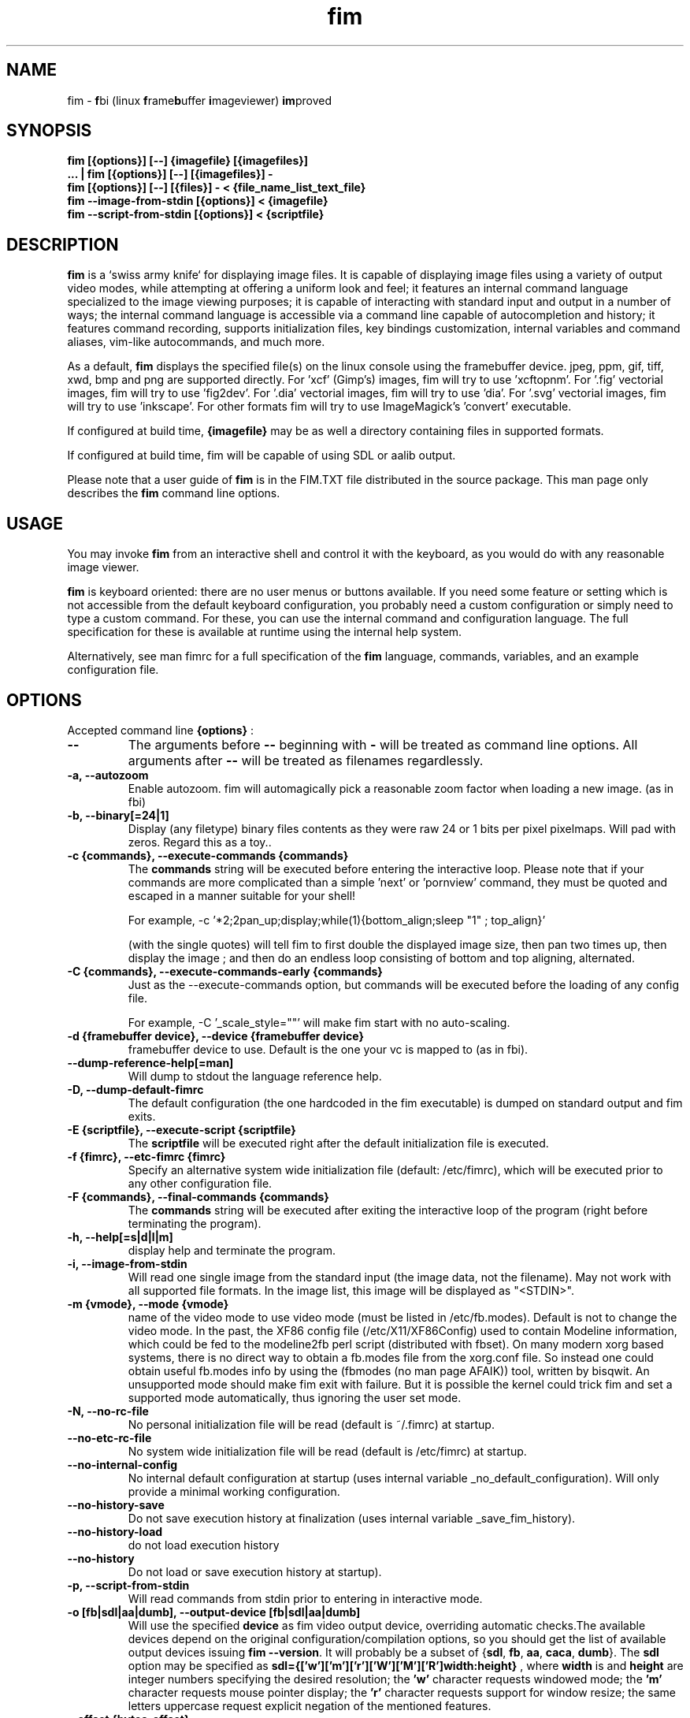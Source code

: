 .\"
.\" $Id$
.\"
.TH fim 1 "(c) 2007-2011 Michele Martone"
.SH NAME
fim - \fBf\fPbi (linux \fBf\fPrame\fBb\fPuffer \fBi\fPmageviewer) \fBim\fPproved
.SH SYNOPSIS
.B fim [{options}] [--] {imagefile} [{imagefiles}]
.fi
.B ... | fim [{options}] [--] [{imagefiles}] -
.fi
.B fim [{options}] [--] [{files}] - < {file_name_list_text_file}
.fi
.B fim --image-from-stdin [{options}] < {imagefile}
.fi
.B fim --script-from-stdin [{options}] < {scriptfile}
.fi

.SH DESCRIPTION
.B
fim
is a `swiss army knife` for displaying image files.
It is capable of displaying image files using a variety of output video modes, while attempting at offering a uniform look and feel; it features an internal command language specialized to the image viewing purposes; it is capable of interacting with standard input and output in a number of ways; the internal command language is accessible via a command line capable of autocompletion and history; it features command recording, supports initialization files, key bindings customization, internal variables and command aliases, vim-like autocommands, and much more.

As a default,
.B
fim
displays the specified file(s) on the linux console using the framebuffer device.  jpeg, ppm, gif, tiff, xwd, bmp and png are supported directly.
For 'xcf' (Gimp's) images, fim will try to use 'xcftopnm'.
For '.fig' vectorial images, fim will try to use 'fig2dev'.
For '.dia' vectorial images, fim will try to use 'dia'.
For '.svg' vectorial images, fim will try to use 'inkscape'.
For other formats fim will try to use ImageMagick's 'convert' executable.


If configured at build time,
.B
{imagefile}
may be as well a directory containing files in supported formats.


If configured at build time, fim will be capable of using SDL or aalib output.

Please note that a user guide of 
.B fim
is in the FIM.TXT file distributed in the source package.  This man page only describes the
.B fim
command line options.

.SH USAGE
You may invoke
.B
fim
from an interactive shell and control it with the keyboard, as you would do with any reasonable image viewer.

.B
fim
is keyboard oriented: there are no user menus or buttons available.
If you need some feature or setting which is not accessible from the default keyboard configuration, you probably need a custom configuration or simply need to type a custom command. For these, you can use the internal command and configuration language.
The full specification for these is available at runtime using the internal help system.

Alternatively, see man fimrc for a full specification of the 
.B
fim
language, commands, variables, and an example configuration file.


.SH OPTIONS
Accepted command line 
.B
{options}
:
.TP
.B --
The arguments before
.B --
beginning with 
.B -
will be treated as command line options.
All arguments after
.B --
will be treated as filenames regardlessly.
.
.TP
.B -a, --autozoom
Enable autozoom.  fim will automagically pick a reasonable zoom factor when loading a new image. (as in fbi)
.TP
.B -b, --binary[=24|1]
Display (any filetype) binary files contents as they were raw 24 or 1 bits per pixel pixelmaps.
Will pad with zeros.
Regard this as a toy..

.TP
.B -c {commands}, --execute-commands {commands}
The \fBcommands\fP string will be executed before entering the interactive loop.
Please note that if your commands are more complicated than a simple 'next' or 'pornview'
command, they must be quoted and escaped in a manner suitable for your shell!

For example,
-c '*2;2pan_up;display;while(1){bottom_align;sleep "1" ; top_align}'

(with the single quotes) will tell fim to first double the displayed image 
size, then pan two times up, then display the image ; and then 
do an endless loop consisting of bottom and top aligning, alternated.

.TP
.B -C {commands}, --execute-commands-early {commands}
Just as the --execute-commands option, but commands will be executed before the loading of any config file.

For example,
-C '_scale_style=""' will make fim start with no auto-scaling.


.TP
.B -d {framebuffer device}, --device {framebuffer device}
framebuffer device to use.  Default is the one your vc is mapped to (as in fbi).
.TP
.B 	 --dump-reference-help[=man]
Will dump to stdout the language reference help.
.TP
.B -D, --dump-default-fimrc
The default configuration (the one hardcoded in the fim executable) is dumped on standard output and fim exits.
.TP
.B -E {scriptfile}, --execute-script {scriptfile}
The \fBscriptfile\fP will be executed right after the default initialization file is executed.
.TP
.B -f {fimrc}, --etc-fimrc {fimrc}
Specify an alternative system wide initialization file (default: /etc/fimrc), which will be executed prior to any other configuration file.

.TP
.B -F {commands}, --final-commands {commands}
The \fBcommands\fP string will be executed after exiting the interactive loop of the program (right before terminating the program).
.TP
.B -h, --help[=s|d|l|m]
display help and terminate the program.
.TP
.B -i, --image-from-stdin
Will read one single image from the standard input (the image data, not the filename).  May not work with all supported file formats.
In the image list, this image will be displayed as "<STDIN>".

.TP
.B -m {vmode}, --mode {vmode}
name of the video mode to use video mode (must be listed in /etc/fb.modes).  Default is not to change the video mode.  In the past, the XF86 config file (/etc/X11/XF86Config) used to contain Modeline information, which could be fed to the modeline2fb perl script (distributed with fbset).  On many modern xorg based systems, there is no direct way to obtain a fb.modes file from the xorg.conf file.  So instead one could obtain useful fb.modes info by using the (fbmodes (no man page AFAIK)) tool, written by bisqwit.  An unsupported mode should make fim exit with failure.  But it is possible the kernel could trick fim and set a supported mode automatically, thus ignoring the user set mode.
.TP
.B -N, --no-rc-file
No personal initialization file will be read (default is ~/.fimrc) at startup.
.TP
.B 	 --no-etc-rc-file
No system wide initialization file will be read (default is /etc/fimrc) at startup.
.TP
.B 	 --no-internal-config
No internal default configuration at startup (uses internal variable _no_default_configuration). Will only provide a minimal working configuration. 
.TP
.B 	 --no-history-save
Do not save execution history at finalization (uses internal variable _save_fim_history). 
.TP
.B 	 --no-history-load
		 do not load execution history
.TP
.B 	 --no-history
Do not load or save execution history at startup). 
.TP
.B -p, --script-from-stdin
Will read commands from stdin prior to entering in interactive mode.
.TP
.B -o [fb|sdl|aa|dumb], --output-device [fb|sdl|aa|dumb]
Will use the specified \fBdevice\fP as fim video output device, overriding automatic checks.The available devices depend on the original configuration/compilation options, so you should
get the list of available output devices issuing \fBfim --version\fP.
It will probably be a subset  of {\fBsdl\fP, \fBfb\fP, \fBaa\fP, \fBcaca\fP, \fBdumb\fP}.
The \fBsdl\fP option may be specified as  \fBsdl={['w']['m']['r']['W']['M']['R']width:height}\fP , where \fBwidth\fP is and \fBheight\fP are integer numbers specifying the desired resolution; the \fB'w'\fP character requests windowed mode; the \fB'm'\fP character requests mouse pointer display; the \fB'r'\fP character requests support for window resize; the same letters uppercase request explicit negation of the mentioned features.

.TP
.B 	 --offset {bytes-offset}
Will use the specified \fBoffset\fP (in bytes) for opening the specified files (useful for viewing images on damaged file systems; however, since the internal variables representation is sizeof(int) bytes based, you have a limited offset range: using already chopped image files may be a workaround to this limitation).
.TP
.B -P, --text-reading
Enable textreading mode.  This has the effect that fim will display images scaled to the width of the screen, and aligned to the top.  Useful if the images you are watching text pages, all you have to do to get the next piece of text is to press space (in the default key configuration, of course).
.TP
.B -s {value}, --scroll {value}
set scroll steps in pixels (default is 50).
.TP
.B 	 --slideshow {number}
interruptible slideshow mode; will wait for {number} of seconds (assigned to the _want_sleep_seconds variable after each loading; implemented by executing while(_fileindex<_filelistlen){sleep _want_sleep_seconds; next;} as a first command.
.TP
.B -S, --sanity-check
a quick sanity check before starting the interactive fim execution, but after the initialization.
.TP
.B -t, --no-framebuffer
Fim will not use the framebuffer but the aalib (ascii art) driver instead (if you are curious, see (info aalib)).
If aalib was not enabled at tompile time, fim will work without displaying images at all.
.TP
.B -T {terminal}, --vt {terminal}
The \fBterminal\fP will be used as virtual terminal device file (as in fbi).
See (chvt (1)), (openvt (1)) for more info about this.
Use (con2fb (1)) to map a terminal to a framebuffer device.

.TP
.B -u, --random
randomly shuffle the files list before browsing.
.TP
.B -v, --verbose
be verbose: show status bar.
.TP
.B -V, --version
display version and compile flags, and then terminate.
.TP
.B -w, --autowidth
Will scale the image according to the screen width.
.TP
.B 	 --no-auto-scale
Will not scale the images after loading.
.TP
.B -H, --autoheight
Will scale the image according to the screen height.
.TP
.B -W {scriptfile}, --write-scriptout {scriptfile}
All the characters that you type are recorded in the file {scriptout}, until you exit Fim.  This is  useful  if  you want to create a script file to be used with "fim -c" or ":exec" (analogous to Vim's -s and ":source!").  If the {scriptout} file exists, it will be not touched (as in Vim's -w). 
.TP
.B  -,  --read-from-stdin
Reads file list from stdin.

Note that these the three standard input reading functionalities (-i,-p and -) conflict : if two or more of them occur in fim invocation, fim will exit with an error and warn about the ambiguity.

See the section
.B EXAMPLES
below to read some useful (and unique) ways of employing fim.

.TP
.B -A, --autotop
		 align images to the top (UNFINISHED)
.TP
.B -q, --quiet
		 quiet mode (UNFINISHED)
.TP
.B -r {resolution}, --resolution {resolution}
		 set resolution (UNFINISHED)

.SH COMMON KEYS AND COMMANDS
.nf
The following keys and commands are hardcoded in the minimal configuration. These are working by default before any config loading, and before the hardcoded config loading (see variable _fim_default_config_file_contents).

n    goto '+1'
p    goto '-1'
+    magnify
-    reduce
h    pan 'left'
l    pan 'right'
k    pan 'up'
j    pan 'down'
q    quit

.nf
:{number}       jump to {number}^th image in the list
:^	        jump to first image in the list
:$	        jump to last image in the list
:*{factor}      scale the image by {factor}
:{scale}%       scale the image to the desired {scale}
:+{scale}%       scale the image up to the desired percentage {scale} (relatively to the original)
:-{scale}%       scale the image down to the desired percentage {scale} (relatively to the original)

/{regexp}		 entering the pattern {regexp} (with /) makes fim jump to the next image whose filename matches {regexp}
/*.png$		 entering this pattern (with /) makes fim jump to the next image whose filename ends with 'png'
/png		 a shortcut for /.*png.*

!{syscmd}		executes the {syscmd} quoted string as a "/bin/sh" shell command


You can visualize all of the default bindings invoking fim --dump-default-fimrc | grep bind .
You can visualize all of the default aliases invoking fim  --dump-default-fimrc | grep alias .

.fi
.P
The Return vs. Space key thing can be used to create a file list while
reviewing the images and use the list for batch processing later on.

All of the key bindings are reconfigurable; see the default 
.B fimrc
file for examples on this, or read the complete manual: the FIM.TXT file
distributed with fim.
.SH AFFECTING ENVIRONMENT VARIABLES
.nf
FBFONT		(just like in fbi) a Linux consolefont font file.
If not specified, the following files will be probed and the first existing will be selected:

/usr/share/consolefonts/lat1-16.psf
/usr/share/consolefonts/lat1-16.psf.gz
/usr/share/consolefonts/lat1-16.psfu.gz
/usr/share/kbd/consolefonts/lat1-16.psf
/usr/share/kbd/consolefonts/lat1-16.psf.gz
/usr/share/kbd/consolefonts/lat1-16.psfu.gz
/usr/lib/kbd/consolefonts/lat1-16.psf
/usr/lib/kbd/consolefonts/lat1-16.psf.gz
/usr/lib/kbd/consolefonts/lat1-16.psfu.gz
/lib/kbd/consolefonts/lat1-16.psf
/lib/kbd/consolefonts/lat1-16.psf.gz
/lib/kbd/consolefonts/lat1-16.psfu.gz
/lib/kbd/consolefonts/Lat2-VGA14.psf.gz
/lib/kbd/consolefonts/Lat2-VGA16.psf.gz
/lib/kbd/consolefonts/Lat2-VGA8.psf.gz
/lib/kbd/consolefonts/Uni2-VGA16.psf.gz
/usr/share/consolefonts/default8x16.psf.gz
/usr/share/consolefonts/default8x9.psf.gz
/usr/share/consolefonts/Lat15-Fixed16.psf.gz
/usr/share/consolefonts/default.psf.gz

FBGAMMA		(just like in fbi) gamma correction (applies to dithered 8 bit mode only). Default is 1.0.
FRAMEBUFFER	(just like in fbi) user set framebuffer device file (applies only to the fb mode).
If unset, fim will probe for /dev/fb0.
TERM		(only in fim) will influence the output device selection algorithm, especially if $TERM=="screen".
DISPLAY	If this variable is set, then the sdl driver will be tried by default.
.SH COMMON PROBLEMS
.B fim
needs read-write access to the framebuffer devices (/dev/fbN or /dev/fb/N), i.e you (our
your admin) have to make sure fim can open the devices in rw mode.
The IMHO most elegant way is to use pam_console (see
/etc/security/console.perms) to chown the devices to the user logged
in on the console.  Another way is to create some group, chown the
special files to that group and put the users which are allowed to use
the framebuffer device into the group.  You can also make the special
files world writable, but be aware of the security implications this
has.  On a private box it might be fine to handle it this way
through.

If using udev, you can edit :
/etc/udev/permissions.d/50-udev.permissions
and set these lines like here :
 # fb devices
 fb:root:root:0600
 fb[0-9]*:root:root:0600
 fb/*:root:root:0600
.P

.B fim
also needs access to the linux console (i.e. /dev/ttyN) for sane
console switch handling.  That is obviously no problem for console
logins, but any kind of a pseudo tty (xterm, ssh, screen, ...) will
.B not
work.
.SH EXAMPLES
.B find /mnt/media/ -name *.jpg | fim - .
.fi 
# Will make fim read the file list from standard input.
.P
.P

.B
find /mnt/media/ -name *.jpg | shuf | fim -
.fi
# will make fim read the file list from standard input, randomly shuffled.
.P
.P

.B
cat script.fim | fim -p images/*
.fi
# Will make fim read the script file
.B script.fim
from standard input prior to displaying files in the directory
.B images
.P
.P

.B 
scanimage ... | tee scan.ppm | fim -i
.fi
# Will make fim read the image scanned from a flatbed scanner as soon as it is read 
.P
.P

.B fim * > selection.txt
.fi
# Will output the file names marked interactively with the 'list "mark"' command in fim to a file.
.P
.P

.B fim * | fim -
.fi
# will output the file names marked with 'm' in fim to a second instance of fim, in which these could be marked again.
.P
.P

.B fim
-c 'pread "vgrabbj -d /dev/video0 -o png";reload'
.fi
# will display an image grabbed from a webcam.
.P
.P

.B fim
-o aa -c 'pread "vgrabbj -d /dev/video0 -o png";reload;system "fbgrab" "asciime.png"'
.fi
# if running in framebuffer mode, will save a png screenshot with an ascii rendering of an image grabbed from a webcam.
.P
.P

.B fim
-c 'while(1){pread "vgrabbj -d /dev/video0 -o png";reload;sleep 1;};'
.fi
# will display a sequence of images grabbed from a webcam; circa 1 per second.
.P
.P

.SH NOTES
This manual page is neither accurate nor complete. In particular, issues related to driver selection shall be described more accurately. Also the accurate sequence of autocommands execution, variables application is critical to understanding fim, and should be documented.
The filename "<STDIN>" is reserved for images read from standard input (view this as a limitation), and thus handling files with such name may incur in limitations.
The SDL driver is very inefficient, for a variety of reasons. This shall be fixed.
.SH BUGS
.B fim
has bugs. Please read the 
.B BUGS
file shipped in the documentation directory to discover the known ones.
.SH  FILES

.TP 15
.B /usr/local/share/doc/fim/FIM.TXT
The
.B Fim
documentation files (may have been installed in a different location than /usr/local/share/doc/fim, in a custom install).
.TP 15
.B /etc/fimrc
The system wide
.B Fim
initialization file (executed at startup, after executing the hardcoded configuration).
.TP 15
.B ~/.fimrc
The personal
.B Fim
initialization file (executed at startup, after the system wide initialization file).
.TP 15
.B ~/.inputrc
If
.B Fim
is built with GNU readline support, it will be susceptible to chages in the user set ~/.inputrc configuration file contents.  For details, see (man readline).
.SH SEE ALSO
Other 
.B Fim 
man pages: fimgs(1), fimrc(1).
.fi
Or related programs: fbset(1), con2fb(1), convert(1), vim(1), fb.modes(8), fbset(8), fbgrab(1), fbdev(4), setfont(8), xfs(1)
.SH AUTHOR
.nf
Michele Martone <dezperado _CUT_ autistici _CUT_ org> is the author of fim, "fbi improved". 
.fi
Gerd Hoffmann <kraxel _CUT_ bytesex.org> is the author of "fbi", upon which
.B fim
was originally based. 
.SH COPYRIGHT
.nf
Copyright (C) 2007-2011 Michele Martone <dezperado _CUT_ autistici _CUT_ org>
.fi
Copyright (C) 1999-2004 Gerd Hoffmann <kraxel _CUT_ bytesex.org>
.P
This program is free software; you can redistribute it and/or modify it under the terms of the GNU General Public License as published by the Free Software Foundation; either version 2 of the License, or (at your option) any later version.
.P
This program is distributed in the hope that it will be useful, but WITHOUT ANY WARRANTY; without even the implied warranty of MERCHANTABILITY or FITNESS FOR A PARTICULAR PURPOSE.  See the GNU General Public License for more details.
.P
You should have received a copy of the GNU General Public License along with this program; if not, write to the Free Software Foundation, Inc., 51 Franklin Street, Fifth Floor, Boston, MA 02110-1301 USA.


